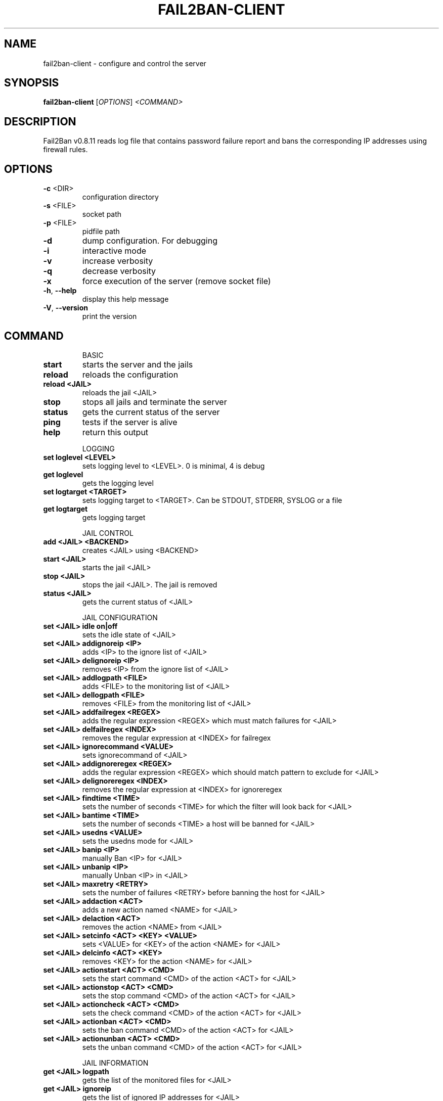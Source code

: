 .\" DO NOT MODIFY THIS FILE!  It was generated by help2man 1.40.4.
.TH FAIL2BAN-CLIENT "1" "November 2013" "fail2ban-client v0.8.11" "User Commands"
.SH NAME
fail2ban-client \- configure and control the server
.SH SYNOPSIS
.B fail2ban-client
[\fIOPTIONS\fR] \fI<COMMAND>\fR
.SH DESCRIPTION
Fail2Ban v0.8.11 reads log file that contains password failure report
and bans the corresponding IP addresses using firewall rules.
.SH OPTIONS
.TP
\fB\-c\fR <DIR>
configuration directory
.TP
\fB\-s\fR <FILE>
socket path
.TP
\fB\-p\fR <FILE>
pidfile path
.TP
\fB\-d\fR
dump configuration. For debugging
.TP
\fB\-i\fR
interactive mode
.TP
\fB\-v\fR
increase verbosity
.TP
\fB\-q\fR
decrease verbosity
.TP
\fB\-x\fR
force execution of the server (remove socket file)
.TP
\fB\-h\fR, \fB\-\-help\fR
display this help message
.TP
\fB\-V\fR, \fB\-\-version\fR
print the version
.SH COMMAND
.IP
BASIC
.TP
\fBstart\fR
starts the server and the jails
.TP
\fBreload\fR
reloads the configuration
.TP
\fBreload <JAIL>\fR
reloads the jail <JAIL>
.TP
\fBstop\fR
stops all jails and terminate the
server
.TP
\fBstatus\fR
gets the current status of the
server
.TP
\fBping\fR
tests if the server is alive
.TP
\fBhelp\fR
return this output
.IP
LOGGING
.TP
\fBset loglevel <LEVEL>\fR
sets logging level to <LEVEL>. 0
is minimal, 4 is debug
.TP
\fBget loglevel\fR
gets the logging level
.TP
\fBset logtarget <TARGET>\fR
sets logging target to <TARGET>.
Can be STDOUT, STDERR, SYSLOG or a
file
.TP
\fBget logtarget\fR
gets logging target
.IP
JAIL CONTROL
.TP
\fBadd <JAIL> <BACKEND>\fR
creates <JAIL> using <BACKEND>
.TP
\fBstart <JAIL>\fR
starts the jail <JAIL>
.TP
\fBstop <JAIL>\fR
stops the jail <JAIL>. The jail is
removed
.TP
\fBstatus <JAIL>\fR
gets the current status of <JAIL>
.IP
JAIL CONFIGURATION
.TP
\fBset <JAIL> idle on|off\fR
sets the idle state of <JAIL>
.TP
\fBset <JAIL> addignoreip <IP>\fR
adds <IP> to the ignore list of
<JAIL>
.TP
\fBset <JAIL> delignoreip <IP>\fR
removes <IP> from the ignore list
of <JAIL>
.TP
\fBset <JAIL> addlogpath <FILE>\fR
adds <FILE> to the monitoring list
of <JAIL>
.TP
\fBset <JAIL> dellogpath <FILE>\fR
removes <FILE> from the monitoring
list of <JAIL>
.TP
\fBset <JAIL> addfailregex <REGEX>\fR
adds the regular expression
<REGEX> which must match failures
for <JAIL>
.TP
\fBset <JAIL> delfailregex <INDEX>\fR
removes the regular expression at
<INDEX> for failregex
.TP
\fBset <JAIL> ignorecommand <VALUE>\fR
sets ignorecommand of <JAIL>
.TP
\fBset <JAIL> addignoreregex <REGEX>\fR
adds the regular expression
<REGEX> which should match pattern
to exclude for <JAIL>
.TP
\fBset <JAIL> delignoreregex <INDEX>\fR
removes the regular expression at
<INDEX> for ignoreregex
.TP
\fBset <JAIL> findtime <TIME>\fR
sets the number of seconds <TIME>
for which the filter will look
back for <JAIL>
.TP
\fBset <JAIL> bantime <TIME>\fR
sets the number of seconds <TIME>
a host will be banned for <JAIL>
.TP
\fBset <JAIL> usedns <VALUE>\fR
sets the usedns mode for <JAIL>
.TP
\fBset <JAIL> banip <IP>\fR
manually Ban <IP> for <JAIL>
.TP
\fBset <JAIL> unbanip <IP>\fR
manually Unban <IP> in <JAIL>
.TP
\fBset <JAIL> maxretry <RETRY>\fR
sets the number of failures
<RETRY> before banning the host
for <JAIL>
.TP
\fBset <JAIL> addaction <ACT>\fR
adds a new action named <NAME> for
<JAIL>
.TP
\fBset <JAIL> delaction <ACT>\fR
removes the action <NAME> from
<JAIL>
.TP
\fBset <JAIL> setcinfo <ACT> <KEY> <VALUE>\fR
sets <VALUE> for <KEY> of the
action <NAME> for <JAIL>
.TP
\fBset <JAIL> delcinfo <ACT> <KEY>\fR
removes <KEY> for the action
<NAME> for <JAIL>
.TP
\fBset <JAIL> actionstart <ACT> <CMD>\fR
sets the start command <CMD> of
the action <ACT> for <JAIL>
.TP
\fBset <JAIL> actionstop <ACT> <CMD>\fR
sets the stop command <CMD> of the
action <ACT> for <JAIL>
.TP
\fBset <JAIL> actioncheck <ACT> <CMD>\fR
sets the check command <CMD> of
the action <ACT> for <JAIL>
.TP
\fBset <JAIL> actionban <ACT> <CMD>\fR
sets the ban command <CMD> of the
action <ACT> for <JAIL>
.TP
\fBset <JAIL> actionunban <ACT> <CMD>\fR
sets the unban command <CMD> of
the action <ACT> for <JAIL>
.IP
JAIL INFORMATION
.TP
\fBget <JAIL> logpath\fR
gets the list of the monitored
files for <JAIL>
.TP
\fBget <JAIL> ignoreip\fR
gets the list of ignored IP
addresses for <JAIL>
.TP
\fBget <JAIL> ignorecommand\fR
gets ignorecommand of <JAIL>
.TP
\fBget <JAIL> failregex\fR
gets the list of regular
expressions which matches the
failures for <JAIL>
.TP
\fBget <JAIL> ignoreregex\fR
gets the list of regular
expressions which matches patterns
to ignore for <JAIL>
.TP
\fBget <JAIL> findtime\fR
gets the time for which the filter
will look back for failures for
<JAIL>
.TP
\fBget <JAIL> bantime\fR
gets the time a host is banned for
<JAIL>
.TP
\fBget <JAIL> usedns\fR
gets the usedns setting for <JAIL>
.TP
\fBget <JAIL> maxretry\fR
gets the number of failures
allowed for <JAIL>
.TP
\fBget <JAIL> addaction\fR
gets the last action which has
been added for <JAIL>
.TP
\fBget <JAIL> actionstart <ACT>\fR
gets the start command for the
action <ACT> for <JAIL>
.TP
\fBget <JAIL> actionstop <ACT>\fR
gets the stop command for the
action <ACT> for <JAIL>
.TP
\fBget <JAIL> actioncheck <ACT>\fR
gets the check command for the
action <ACT> for <JAIL>
.TP
\fBget <JAIL> actionban <ACT>\fR
gets the ban command for the
action <ACT> for <JAIL>
.TP
\fBget <JAIL> actionunban <ACT>\fR
gets the unban command for the
action <ACT> for <JAIL>
.TP
\fBget <JAIL> cinfo <ACT> <KEY>\fR
gets the value for <KEY> for the
action <ACT> for <JAIL>
.SH FILES
\fI/etc/fail2ban/*\fR
.SH AUTHOR
Written by Cyril Jaquier <cyril.jaquier@fail2ban.org>.
Many contributions by Yaroslav O. Halchenko <debian@onerussian.com>.
.SH "REPORTING BUGS"
Report bugs to https://github.com/fail2ban/fail2ban/issues
.SH COPYRIGHT
Copyright \(co 2004\-2008 Cyril Jaquier, 2008\- Fail2Ban Contributors
.br
Copyright of modifications held by their respective authors.
Licensed under the GNU General Public License v2 (GPL).
.SH "SEE ALSO"
.br 
fail2ban-server(1)
jail.conf(5)
